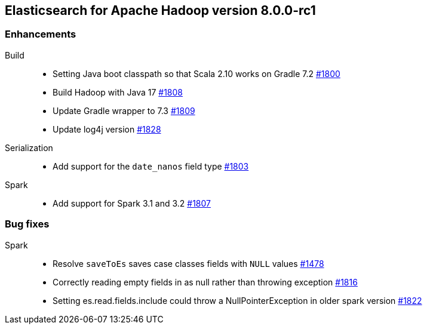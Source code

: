[[eshadoop-8.0.0-rc1]]
== Elasticsearch for Apache Hadoop version 8.0.0-rc1

[[enhancement-8.0.0-rc1]]
[float]
=== Enhancements
Build::
- Setting Java boot classpath so that Scala 2.10 works on Gradle 7.2
https://github.com/elastic/elasticsearch-hadoop/pull/1800[#1800]

- Build Hadoop with Java 17
https://github.com/elastic/elasticsearch-hadoop/pull/1808[#1808]

- Update Gradle wrapper to 7.3
https://github.com/elastic/elasticsearch-hadoop/pull/1809[#1809]

- Update log4j version
https://github.com/elastic/elasticsearch-hadoop/pull/1828[#1828]

Serialization::
- Add support for the `date_nanos` field type
https://github.com/elastic/elasticsearch-hadoop/pull/1803[#1803]

Spark::
- Add support for Spark 3.1 and 3.2 
https://github.com/elastic/elasticsearch-hadoop/pull/1807[#1807]

[[bug-8.0.0-rc1]]
[float]
=== Bug fixes

Spark::
- Resolve `saveToEs` saves case classes fields with `NULL` values
https://github.com/elastic/elasticsearch-hadoop/pull/1478[#1478]

- Correctly reading empty fields in as null rather than throwing exception
https://github.com/elastic/elasticsearch-hadoop/pull/1816[#1816]

- Setting es.read.fields.include could throw a NullPointerException in older spark version
https://github.com/elastic/elasticsearch-hadoop/pull/1822[#1822]
